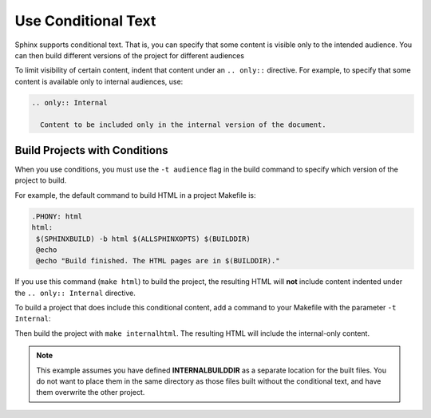 Use Conditional Text 
#####################

Sphinx supports conditional text. That is, you can specify that some content is visible only to the intended audience. You can then build different versions of the project for different audiences

To limit visibility of certain content, indent that content under an ``.. only::`` directive. For example, to specify that some content is available only to internal audiences, use:

.. code-block:: RST
  
  .. only:: Internal
    
    Content to be included only in the internal version of the document.

Build Projects with Conditions 
********************************

When you use conditions, you must use the ``-t audience`` flag in the build command to specify which version of the project to build.

For example, the default command to build HTML in a project Makefile is:

.. code-block:: bash
   
   .PHONY: html
   html:
    $(SPHINXBUILD) -b html $(ALLSPHINXOPTS) $(BUILDDIR)
    @echo
    @echo "Build finished. The HTML pages are in $(BUILDDIR)."
 

If you use this command (``make html``) to build the project, the resulting HTML will **not** include content indented under the ``.. only:: Internal`` directive.

To build a project that does include this conditional content, add a command to your Makefile with the parameter ``-t Internal``:

.. code-block:: bash
  :emphasize-lines: 3

  .PHONY: internalhtml
   internalhtml:
    $(SPHINXBUILD) -b html $(ALLSPHINXOPTS) -t Internal $(INTERNALBUILDDIR)
    @echo
    @echo "Build finished. The HTML pages are in $(INTERNALBUILDDIR)."

Then build the project with ``make internalhtml``. The resulting HTML will
include the internal-only content.

.. note:: This example assumes you have defined **INTERNALBUILDDIR** as a separate location for the built files.  You do not want to place them in the same directory as those files built without the conditional text, and have them overwrite the other project.


